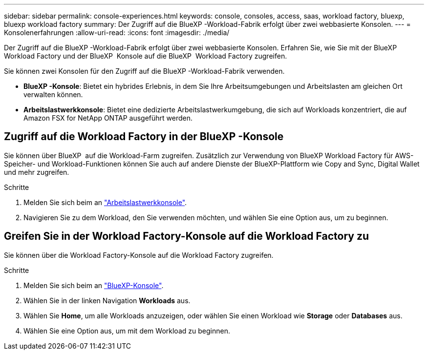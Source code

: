 ---
sidebar: sidebar 
permalink: console-experiences.html 
keywords: console, consoles, access, saas, workload factory, bluexp, bluexp workload factory 
summary: Der Zugriff auf die BlueXP -Workload-Fabrik erfolgt über zwei webbasierte Konsolen. 
---
= Konsolenerfahrungen
:allow-uri-read: 
:icons: font
:imagesdir: ./media/


[role="lead"]
Der Zugriff auf die BlueXP -Workload-Fabrik erfolgt über zwei webbasierte Konsolen. Erfahren Sie, wie Sie mit der BlueXP  Workload Factory und der BlueXP  Konsole auf die BlueXP  Workload Factory zugreifen.

Sie können zwei Konsolen für den Zugriff auf die BlueXP -Workload-Fabrik verwenden.

* *BlueXP -Konsole*: Bietet ein hybrides Erlebnis, in dem Sie Ihre Arbeitsumgebungen und Arbeitslasten am gleichen Ort verwalten können.
* *Arbeitslastwerkkonsole*: Bietet eine dedizierte Arbeitslastwerkumgebung, die sich auf Workloads konzentriert, die auf Amazon FSX for NetApp ONTAP ausgeführt werden.




== Zugriff auf die Workload Factory in der BlueXP -Konsole

Sie können über BlueXP  auf die Workload-Farm zugreifen. Zusätzlich zur Verwendung von BlueXP Workload Factory für AWS-Speicher- und Workload-Funktionen können Sie auch auf andere Dienste der BlueXP-Plattform wie Copy and Sync, Digital Wallet und mehr zugreifen.

.Schritte
. Melden Sie sich beim an link:https://console.workloads.netapp.com["Arbeitslastwerkkonsole"^].
. Navigieren Sie zu dem Workload, den Sie verwenden möchten, und wählen Sie eine Option aus, um zu beginnen.




== Greifen Sie in der Workload Factory-Konsole auf die Workload Factory zu

Sie können über die Workload Factory-Konsole auf die Workload Factory zugreifen.

.Schritte
. Melden Sie sich beim an link:https://console.bluexp.netapp.com["BlueXP-Konsole"^].
. Wählen Sie in der linken Navigation *Workloads* aus.
. Wählen Sie *Home*, um alle Workloads anzuzeigen, oder wählen Sie einen Workload wie *Storage* oder *Databases* aus.
. Wählen Sie eine Option aus, um mit dem Workload zu beginnen.

